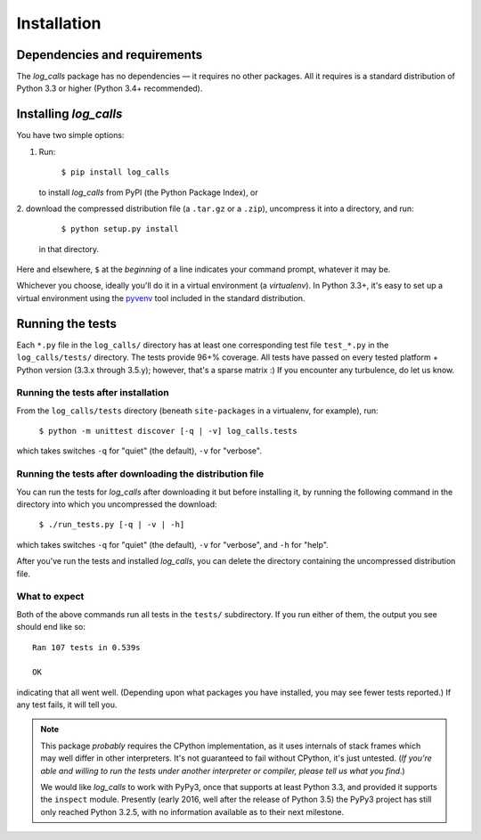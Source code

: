 .. _installation:

Installation
##################


Dependencies and requirements
==============================

The *log_calls* package has no dependencies — it requires no other packages.
All it requires is a standard distribution of Python 3.3 or higher (Python 3.4+ recommended).

Installing `log_calls`
==========================

You have two simple options:

1. Run:

       ``$ pip install log_calls``

   to install `log_calls` from PyPI (the Python Package Index), or

2. download the compressed distribution file (a ``.tar.gz`` or a ``.zip``),
uncompress it into a directory, and run:

       ``$ python setup.py install``

   in that directory.

Here and elsewhere, ``$`` at the *beginning* of a line indicates your command prompt,
whatever it may be.

Whichever you choose, ideally you'll do it in a virtual environment (a *virtualenv*).
In Python 3.3+, it's easy to set up a virtual environment using the
`pyvenv <https://docs.python.org/3/using/scripts.html?highlight=pyvenv#pyvenv-creating-virtual-environments>`_
tool included in the standard distribution.

Running the tests
=================
Each ``*.py`` file in the ``log_calls/`` directory has at least one corresponding test
file ``test_*.py`` in the ``log_calls/tests/`` directory. The tests provide 96+% coverage.
All tests have passed on every tested platform + Python version (3.3.x through 3.5.y);
however, that's a sparse matrix :) If you encounter any turbulence, do let us know.

Running the tests after installation
---------------------------------------
From the ``log_calls/tests`` directory (beneath ``site-packages`` in a virtualenv, for example), run:

    ``$ python -m unittest discover [-q | -v] log_calls.tests``

which takes switches ``-q`` for "quiet" (the default), ``-v`` for "verbose".

Running the tests after downloading the distribution file
--------------------------------------------------------------
You can run the tests for `log_calls` after downloading it but before installing it,
by running the following command in the directory into which you uncompressed the download:

    ``$ ./run_tests.py [-q | -v | -h]``

which takes switches ``-q`` for "quiet" (the default), ``-v`` for "verbose",
and ``-h`` for "help".

After you've run the tests and installed `log_calls`, you can delete the directory
containing the uncompressed distribution file.

What to expect
--------------
Both of the above commands run all tests in the ``tests/`` subdirectory. If you run
either of them, the output you see should end like so::


    Ran 107 tests in 0.539s

    OK

indicating that all went well. (Depending upon what packages you have installed,
you may see fewer tests reported.) If any test fails, it will tell you.

.. note:: This package *probably* requires the CPython implementation, as it uses internals
 of stack frames which may well differ in other interpreters. It's not guaranteed to
 fail without CPython, it's just untested. (*If you're able and willing
 to run the tests under another interpreter or compiler, please tell us what you find*.)

 We would like `log_calls` to work with PyPy3, once that supports at least
 Python 3.3, and provided it supports the ``inspect`` module. Presently (early 2016,
 well after the release of Python 3.5) the PyPy3 project has still only reached Python 3.2.5,
 with no information available as to their next milestone.
